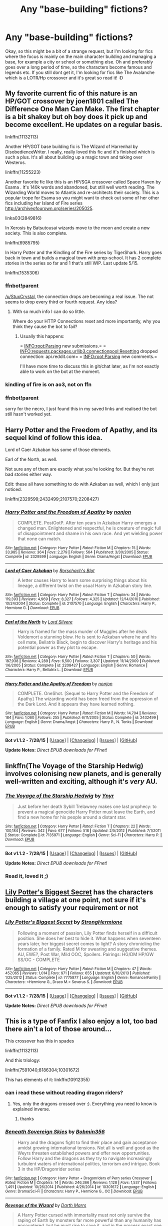 #+TITLE: Any "base-building" fictions?

* Any "base-building" fictions?
:PROPERTIES:
:Author: gogo199432
:Score: 11
:DateUnix: 1438117723.0
:DateShort: 2015-Jul-29
:FlairText: Request
:END:
Okay, so this might be a bit of a strange request, but I'm looking for fics where the focus is mainly on the main character building and managing a base, for example a city or school or something else. Oh and preferably goes over a long period of time, so the characters become famous and legends etc. If you still dont get it, I'm looking for fics like The Avalanche which is a LOTR/Hp crossover and it's great so read it! :D


** My favorite current fic of this nature is an HP/GOT crossover by joen1801 called The Difference One Man Can Make. The first chapter is a bit shakey but oh boy does it pick up and become excellent. He updates on a regular basis.

linkffn(11132113)

Another HP/GOT base building fic is The Wizard of Harrenhal by DisobedienceWriter. I really, really loved this fic and it's finished which is such a plus. It's all about building up a magic town and taking over Westeros.

linkffn(11255223)

Another favorite fic like this is an HP/SGA crossover called Space Haven by Esama . It's 140k words and abandoned, but still well worth reading. The Wizarding World moves to Atlantis and re-architects their society. This is a popular trope for Esama so you might want to check out some of her other fics including her Island of Fire series [[http://archiveofourown.org/series/205025]].

linka03(2849816)

In Xerosis by Batsutousai wizards move to the moon and create a new society. This is also complete.

linkffn(6985795)

In Harry Potter and the Kindling of the Fire series by TigerShark. Harry goes back in town and builds a magical town with prep-school. It has 2 complete stories in the series so far and 1 that's still WIP. Last update 5/15.

linkffn(1535306)
:PROPERTIES:
:Author: tpyrene
:Score: 4
:DateUnix: 1438124070.0
:DateShort: 2015-Jul-29
:END:

*** ffnbot!parent

[[/u/StuxCrystal]], the connection drops are becoming a real issue. The not seems to drop every third or fourth request. Any idea?
:PROPERTIES:
:Author: tusing
:Score: 4
:DateUnix: 1438142645.0
:DateShort: 2015-Jul-29
:END:

**** With so much info I can do so little.

Where do your HTTP Connections reset and more importantly, why you think they cause the bot to fail?
:PROPERTIES:
:Author: StuxCrystal
:Score: 2
:DateUnix: 1438166779.0
:DateShort: 2015-Jul-29
:END:

***** Usually this happens:

= INFO:root:Parsing new submissions.= = INFO:requests.packages.urllib3.connectionpool:Resetting dropped connection: api.reddit.com= = INFO:root:Parsing new comments.=

I'll have more time to discuss this in git/chat later, as I'm not exactly able to work on the bot at the moment.
:PROPERTIES:
:Author: tusing
:Score: 1
:DateUnix: 1438186000.0
:DateShort: 2015-Jul-29
:END:


*** kindling of fire is on ao3, not on ffn
:PROPERTIES:
:Author: WoutervD
:Score: 1
:DateUnix: 1438222089.0
:DateShort: 2015-Jul-30
:END:


*** ffnbot!parent

sorry for the necro, I just found this in my saved links and realised the bot still hasn't worked yet.
:PROPERTIES:
:Author: waylandertheslayer
:Score: 1
:DateUnix: 1453260105.0
:DateShort: 2016-Jan-20
:END:


** Harry Potter and the Freedom of Apathy, and its sequel kind of follow this idea.

Lord of Caer Azkaban has some of those elements.

Earl of the North, as well.

Not sure any of them are exactly what you're looking for. But they're not bad stories either way.

Edit: these all have something to do with Azkaban as well, which I only just noticed.

linkffn(2329599;2432499;2107570;2208427)
:PROPERTIES:
:Author: Slindish
:Score: 2
:DateUnix: 1438126377.0
:DateShort: 2015-Jul-29
:END:

*** [[http://www.fanfiction.net/s/2329599/1/][*/Harry Potter and the Freedom of Apathy/*]] by [[https://www.fanfiction.net/u/649528/nonjon][/nonjon/]]

#+begin_quote
  COMPLETE. PostOotP. After ten years in Azkaban Harry emerges a changed man. Enlightened and respectful, he is creature of magic full of disappointment and shame in his own race. And yet wielding power that none can match.
#+end_quote

^{/Site/: [[http://www.fanfiction.net/][fanfiction.net]] *|* /Category/: Harry Potter *|* /Rated/: Fiction M *|* /Chapters/: 15 *|* /Words/: 33,985 *|* /Reviews/: 364 *|* /Favs/: 2,279 *|* /Follows/: 564 *|* /Published/: 3/30/2005 *|* /Status/: Complete *|* /id/: 2329599 *|* /Language/: English *|* /Genre/: Drama/Angst *|* /Download/: [[http://www.p0ody-files.com/ff_to_ebook/mobile/makeEpub.php?id=2329599][EPUB]]}

--------------

[[http://www.fanfiction.net/s/2107570/1/][*/Lord of Caer Azkaban/*]] by [[https://www.fanfiction.net/u/686093/Rorschach-s-Blot][/Rorschach's Blot/]]

#+begin_quote
  A letter causes Harry to learn some surprising things about his lineage, a different twist on the usual Harry in Azkaban story line.
#+end_quote

^{/Site/: [[http://www.fanfiction.net/][fanfiction.net]] *|* /Category/: Harry Potter *|* /Rated/: Fiction T *|* /Chapters/: 34 *|* /Words/: 119,393 *|* /Reviews/: 4,969 *|* /Favs/: 8,327 *|* /Follows/: 4,325 *|* /Updated/: 12/14/2010 *|* /Published/: 10/24/2004 *|* /Status/: Complete *|* /id/: 2107570 *|* /Language/: English *|* /Characters/: Harry P., Hermione G. *|* /Download/: [[http://www.p0ody-files.com/ff_to_ebook/mobile/makeEpub.php?id=2107570][EPUB]]}

--------------

[[http://www.fanfiction.net/s/2208427/1/][*/Earl of the North/*]] by [[https://www.fanfiction.net/u/116880/Lord-Silvere][/Lord Silvere/]]

#+begin_quote
  Harry is framed for the mass murder of Muggles after he deals Voldemort a stunning blow. He is sent to Azkaban where he and his cell mate, Bellatrix Black, begin to discover Harry's heritage and his potential power as they plot to escape.
#+end_quote

^{/Site/: [[http://www.fanfiction.net/][fanfiction.net]] *|* /Category/: Harry Potter *|* /Rated/: Fiction T *|* /Chapters/: 50 *|* /Words/: 187,938 *|* /Reviews/: 4,289 *|* /Favs/: 6,500 *|* /Follows/: 3,307 *|* /Updated/: 11/14/2009 *|* /Published/: 1/6/2005 *|* /Status/: Complete *|* /id/: 2208427 *|* /Language/: English *|* /Genre/: Romance *|* /Characters/: Harry P., Bellatrix L. *|* /Download/: [[http://www.p0ody-files.com/ff_to_ebook/mobile/makeEpub.php?id=2208427][EPUB]]}

--------------

[[http://www.fanfiction.net/s/2432499/1/][*/Harry Potter and the Apathy of Freedom/*]] by [[https://www.fanfiction.net/u/649528/nonjon][/nonjon/]]

#+begin_quote
  COMPLETE. OneShot. [Sequel to Harry Potter and the Freedom of Apathy] The wizarding world has been freed from the oppression of the Dark Lord. And it appears they have learned nothing.
#+end_quote

^{/Site/: [[http://www.fanfiction.net/][fanfiction.net]] *|* /Category/: Harry Potter *|* /Rated/: Fiction M *|* /Words/: 14,704 *|* /Reviews/: 184 *|* /Favs/: 1,060 *|* /Follows/: 255 *|* /Published/: 6/11/2005 *|* /Status/: Complete *|* /id/: 2432499 *|* /Language/: English *|* /Genre/: Drama/Angst *|* /Characters/: Harry P., N. Tonks *|* /Download/: [[http://www.p0ody-files.com/ff_to_ebook/mobile/makeEpub.php?id=2432499][EPUB]]}

--------------

*Bot v1.1.2 - 7/28/15* *|* [[[https://github.com/tusing/reddit-ffn-bot/wiki/Usage][Usage]]] | [[[https://github.com/tusing/reddit-ffn-bot/wiki/Changelog][Changelog]]] | [[[https://github.com/tusing/reddit-ffn-bot/issues/][Issues]]] | [[[https://github.com/tusing/reddit-ffn-bot/][GitHub]]]

*Update Notes:* /Direct EPUB downloads for FFnet!/
:PROPERTIES:
:Author: FanfictionBot
:Score: 1
:DateUnix: 1438126468.0
:DateShort: 2015-Jul-29
:END:


** linkffn(The Voyage of the Starship Hedwig) involves colonising new planets, and is generally well-written and exciting, although it's /very/ AU.
:PROPERTIES:
:Author: waylandertheslayer
:Score: 2
:DateUnix: 1438271706.0
:DateShort: 2015-Jul-30
:END:

*** [[http://www.fanfiction.net/s/7135971/1/][*/The Voyage of the Starship Hedwig/*]] by [[https://www.fanfiction.net/u/2409341/Ynyr][/Ynyr/]]

#+begin_quote
  Just before her death Sybill Trelawney makes one last prophecy: to prevent a magical genocide Harry Potter must leave the Earth, and find a new home for his people around a distant star.
#+end_quote

^{/Site/: [[http://www.fanfiction.net/][fanfiction.net]] *|* /Category/: Harry Potter *|* /Rated/: Fiction T *|* /Chapters/: 22 *|* /Words/: 100,184 *|* /Reviews/: 342 *|* /Favs/: 677 *|* /Follows/: 518 *|* /Updated/: 2/5/2012 *|* /Published/: 7/1/2011 *|* /Status/: Complete *|* /id/: 7135971 *|* /Language/: English *|* /Genre/: Sci-Fi *|* /Characters/: Harry P. *|* /Download/: [[http://www.p0ody-files.com/ff_to_ebook/mobile/makeEpub.php?id=7135971][EPUB]]}

--------------

*Bot v1.1.2 - 7/28/15* *|* [[[https://github.com/tusing/reddit-ffn-bot/wiki/Usage][Usage]]] | [[[https://github.com/tusing/reddit-ffn-bot/wiki/Changelog][Changelog]]] | [[[https://github.com/tusing/reddit-ffn-bot/issues/][Issues]]] | [[[https://github.com/tusing/reddit-ffn-bot/][GitHub]]]

*Update Notes:* /Direct EPUB downloads for FFnet!/
:PROPERTIES:
:Author: FanfictionBot
:Score: 1
:DateUnix: 1438271750.0
:DateShort: 2015-Jul-30
:END:


*** Read it, loved it ;)
:PROPERTIES:
:Author: gogo199432
:Score: 1
:DateUnix: 1438323652.0
:DateShort: 2015-Jul-31
:END:


** [[https://www.fanfiction.net/s/7775877/1/Lily-Potter-s-Biggest-Secret][Lily Potter's Biggest Secret]] has the characters building a village at one point, not sure if it's enough to satisfy your requirement or not
:PROPERTIES:
:Author: Riversz
:Score: 1
:DateUnix: 1438148523.0
:DateShort: 2015-Jul-29
:END:

*** [[http://www.fanfiction.net/s/7775877/1/][*/Lily Potter's Biggest Secret/*]] by [[https://www.fanfiction.net/u/1880349/StrongHermione][/StrongHermione/]]

#+begin_quote
  Following a moment of passion, Lily Potter finds herself in a difficult position. She does her best to hide it. What happens when seventeen years later, her biggest secret comes to light? A story chronicling the formation of a family. Rated M for swearing and suggestive themes. AU, EWE?, Post War, Mild OOC, Spoilers. Pairings: HG/DM HP/GW SS/OC - COMPLETE
#+end_quote

^{/Site/: [[http://www.fanfiction.net/][fanfiction.net]] *|* /Category/: Harry Potter *|* /Rated/: Fiction M *|* /Chapters/: 47 *|* /Words/: 457,065 *|* /Reviews/: 1,014 *|* /Favs/: 971 *|* /Follows/: 655 *|* /Updated/: 6/10/2013 *|* /Published/: 1/25/2012 *|* /Status/: Complete *|* /id/: 7775877 *|* /Language/: English *|* /Genre/: Romance/Family *|* /Characters/: <Hermione G., Draco M.> Severus S. *|* /Download/: [[http://www.p0ody-files.com/ff_to_ebook/mobile/makeEpub.php?id=7775877][EPUB]]}

--------------

*Bot v1.1.2 - 7/28/15* *|* [[[https://github.com/tusing/reddit-ffn-bot/wiki/Usage][Usage]]] | [[[https://github.com/tusing/reddit-ffn-bot/wiki/Changelog][Changelog]]] | [[[https://github.com/tusing/reddit-ffn-bot/issues/][Issues]]] | [[[https://github.com/tusing/reddit-ffn-bot/][GitHub]]]

*Update Notes:* /Direct EPUB downloads for FFnet!/
:PROPERTIES:
:Author: FanfictionBot
:Score: 3
:DateUnix: 1438148610.0
:DateShort: 2015-Jul-29
:END:


** This is a type of Fanfix I also enjoy a lot, too bad there ain't a lot of those around...

This crossover has this in spades

linkffn(11132113)

And this triology:

linkffn(7591040;8186304;10301672)

This has elements of it: linkffn(10912355)
:PROPERTIES:
:Author: Sitethief
:Score: 1
:DateUnix: 1438162751.0
:DateShort: 2015-Jul-29
:END:

*** can i read these without reading dragon riders?
:PROPERTIES:
:Author: ccoottyy123
:Score: 2
:DateUnix: 1438234401.0
:DateShort: 2015-Jul-30
:END:

**** Yes, only the dragons crossed over :). Everything you need to know is explained inverse.
:PROPERTIES:
:Author: Sitethief
:Score: 1
:DateUnix: 1438238246.0
:DateShort: 2015-Jul-30
:END:

***** thanks
:PROPERTIES:
:Author: ccoottyy123
:Score: 2
:DateUnix: 1438238906.0
:DateShort: 2015-Jul-30
:END:


*** [[http://www.fanfiction.net/s/10301672/1/][*/Beneath Sovereign Skies/*]] by [[https://www.fanfiction.net/u/777540/Bobmin356][/Bobmin356/]]

#+begin_quote
  Harry and the dragons fight to find their place and gain acceptance amidst growing international tensions. Not all is well and good as the Weyrs threaten established powers and offer new opportunities. Follow Harry and the dragons as they try to navigate increasingly turbulent waters of international politics, terrorism and intrigue. Book 3 in the HP/Dragonrider series
#+end_quote

^{/Site/: [[http://www.fanfiction.net/][fanfiction.net]] *|* /Category/: Harry Potter + Dragonriders of Pern series Crossover *|* /Rated/: Fiction M *|* /Chapters/: 14 *|* /Words/: 246,366 *|* /Reviews/: 1,128 *|* /Favs/: 1,537 *|* /Follows/: 1,491 *|* /Updated/: 10/26/2014 *|* /Published/: 4/26/2014 *|* /id/: 10301672 *|* /Language/: English *|* /Genre/: Drama/Sci-Fi *|* /Characters/: Harry P., Hermione G., OC *|* /Download/: [[http://www.p0ody-files.com/ff_to_ebook/mobile/makeEpub.php?id=10301672][EPUB]]}

--------------

[[http://www.fanfiction.net/s/10912355/1/][*/Revenge of the Wizard/*]] by [[https://www.fanfiction.net/u/1229909/Darth-Marrs][/Darth Marrs/]]

#+begin_quote
  A Harry Potter cursed with immortality must not only survive the raping of Earth by monsters far more powerful than any humanity has encountered, but he must rise to save it, and in the process exact one wizard's revenge against the Galactic Empire.
#+end_quote

^{/Site/: [[http://www.fanfiction.net/][fanfiction.net]] *|* /Category/: Star Wars + Harry Potter Crossover *|* /Rated/: Fiction T *|* /Chapters/: 26 *|* /Words/: 111,739 *|* /Reviews/: 2,678 *|* /Favs/: 3,163 *|* /Follows/: 3,699 *|* /Updated/: 7/25 *|* /Published/: 12/23/2014 *|* /id/: 10912355 *|* /Language/: English *|* /Genre/: Sci-Fi/Fantasy *|* /Download/: [[http://www.p0ody-files.com/ff_to_ebook/mobile/makeEpub.php?id=10912355][EPUB]]}

--------------

[[http://www.fanfiction.net/s/11132113/1/][*/The Difference One Man Can Make/*]] by [[https://www.fanfiction.net/u/6132825/joen1801][/joen1801/]]

#+begin_quote
  After the Battle of Hogwarts, Harry Potter decided to travel the world. Twelve years later when a new threat attempts to destroy the progress made in Britain he returns home to deal with the situation. During the fight that puts down the small group of upstarts Harry finds himself in a world of ice and fire
#+end_quote

^{/Site/: [[http://www.fanfiction.net/][fanfiction.net]] *|* /Category/: Harry Potter + Game of Thrones Crossover *|* /Rated/: Fiction M *|* /Chapters/: 11 *|* /Words/: 138,760 *|* /Reviews/: 1,453 *|* /Favs/: 2,834 *|* /Follows/: 3,203 *|* /Updated/: 7/27 *|* /Published/: 3/22 *|* /id/: 11132113 *|* /Language/: English *|* /Genre/: Adventure *|* /Download/: [[http://www.p0ody-files.com/ff_to_ebook/mobile/makeEpub.php?id=11132113][EPUB]]}

--------------

[[http://www.fanfiction.net/s/8186304/1/][*/On the Wings of Dragons/*]] by [[https://www.fanfiction.net/u/777540/Bobmin356][/Bobmin356/]]

#+begin_quote
  The Weyr prepares for the step of going public against the backdrop of heightening international tensions and increasingly complex personal issues. And is Britain really secure now that the Ministry has been conquered? Sequel to The Queen Who Fell to Earth. Harry/Hr/OCF
#+end_quote

^{/Site/: [[http://www.fanfiction.net/][fanfiction.net]] *|* /Category/: Harry Potter + Dragonriders of Pern series Crossover *|* /Rated/: Fiction M *|* /Chapters/: 19 *|* /Words/: 365,930 *|* /Reviews/: 2,141 *|* /Favs/: 2,451 *|* /Follows/: 1,765 *|* /Updated/: 4/7/2013 *|* /Published/: 6/5/2012 *|* /Status/: Complete *|* /id/: 8186304 *|* /Language/: English *|* /Genre/: Drama/Sci-Fi *|* /Characters/: Harry P. *|* /Download/: [[http://www.p0ody-files.com/ff_to_ebook/mobile/makeEpub.php?id=8186304][EPUB]]}

--------------

[[http://www.fanfiction.net/s/7591040/1/][*/The Queen who fell to Earth/*]] by [[https://www.fanfiction.net/u/777540/Bobmin356][/Bobmin356/]]

#+begin_quote
  Forced to compete and abandoned by his friends, he steps from the tent with only one goal in mind, suicide. Instead Harry awakens a power that spans time and space and starts a war between the worlds.
#+end_quote

^{/Site/: [[http://www.fanfiction.net/][fanfiction.net]] *|* /Category/: Harry Potter + Dragonriders of Pern series Crossover *|* /Rated/: Fiction M *|* /Chapters/: 18 *|* /Words/: 302,411 *|* /Reviews/: 2,394 *|* /Favs/: 4,108 *|* /Follows/: 2,313 *|* /Updated/: 3/26/2012 *|* /Published/: 11/28/2011 *|* /Status/: Complete *|* /id/: 7591040 *|* /Language/: English *|* /Genre/: Drama/Sci-Fi *|* /Characters/: Harry P. *|* /Download/: [[http://www.p0ody-files.com/ff_to_ebook/mobile/makeEpub.php?id=7591040][EPUB]]}

--------------

*Bot v1.1.2 - 7/28/15* *|* [[[https://github.com/tusing/reddit-ffn-bot/wiki/Usage][Usage]]] | [[[https://github.com/tusing/reddit-ffn-bot/wiki/Changelog][Changelog]]] | [[[https://github.com/tusing/reddit-ffn-bot/issues/][Issues]]] | [[[https://github.com/tusing/reddit-ffn-bot/][GitHub]]]

*Update Notes:* /Direct EPUB downloads for FFnet!/
:PROPERTIES:
:Author: FanfictionBot
:Score: 1
:DateUnix: 1438162814.0
:DateShort: 2015-Jul-29
:END:
